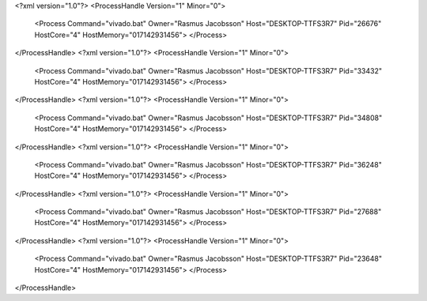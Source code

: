<?xml version="1.0"?>
<ProcessHandle Version="1" Minor="0">
    <Process Command="vivado.bat" Owner="Rasmus Jacobsson" Host="DESKTOP-TTFS3R7" Pid="26676" HostCore="4" HostMemory="017142931456">
    </Process>
</ProcessHandle>
<?xml version="1.0"?>
<ProcessHandle Version="1" Minor="0">
    <Process Command="vivado.bat" Owner="Rasmus Jacobsson" Host="DESKTOP-TTFS3R7" Pid="33432" HostCore="4" HostMemory="017142931456">
    </Process>
</ProcessHandle>
<?xml version="1.0"?>
<ProcessHandle Version="1" Minor="0">
    <Process Command="vivado.bat" Owner="Rasmus Jacobsson" Host="DESKTOP-TTFS3R7" Pid="34808" HostCore="4" HostMemory="017142931456">
    </Process>
</ProcessHandle>
<?xml version="1.0"?>
<ProcessHandle Version="1" Minor="0">
    <Process Command="vivado.bat" Owner="Rasmus Jacobsson" Host="DESKTOP-TTFS3R7" Pid="36248" HostCore="4" HostMemory="017142931456">
    </Process>
</ProcessHandle>
<?xml version="1.0"?>
<ProcessHandle Version="1" Minor="0">
    <Process Command="vivado.bat" Owner="Rasmus Jacobsson" Host="DESKTOP-TTFS3R7" Pid="27688" HostCore="4" HostMemory="017142931456">
    </Process>
</ProcessHandle>
<?xml version="1.0"?>
<ProcessHandle Version="1" Minor="0">
    <Process Command="vivado.bat" Owner="Rasmus Jacobsson" Host="DESKTOP-TTFS3R7" Pid="23648" HostCore="4" HostMemory="017142931456">
    </Process>
</ProcessHandle>
